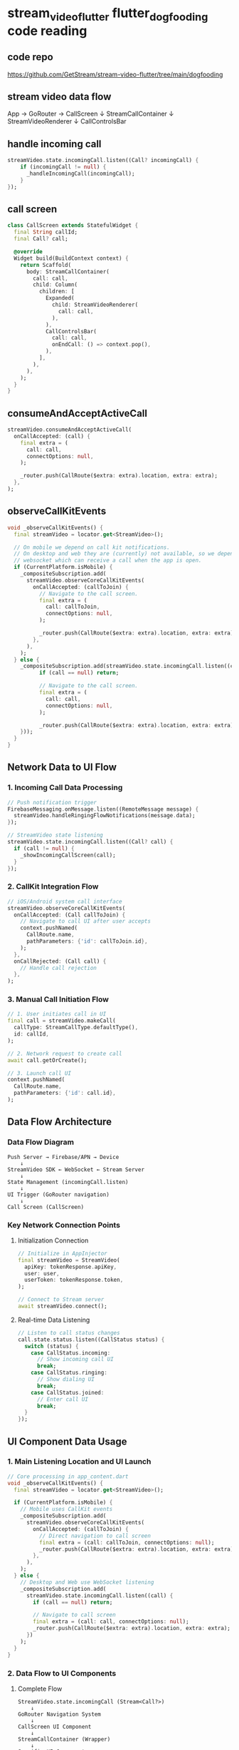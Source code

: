 * stream_video_flutter flutter_dogfooding code reading

** code repo

https://github.com/GetStream/stream-video-flutter/tree/main/dogfooding

** stream video data flow

App → GoRouter → CallScreen
                      ↓
                 StreamCallContainer
                      ↓
                 StreamVideoRenderer
                      ↓
                 CallControlsBar

** handle incoming call

#+begin_src dart
streamVideo.state.incomingCall.listen((Call? incomingCall) {
    if (incomingCall != null) {
      _handleIncomingCall(incomingCall);
    }
});
#+end_src

** call screen

#+begin_src dart
class CallScreen extends StatefulWidget {
  final String callId;
  final Call? call;

  @override
  Widget build(BuildContext context) {
    return Scaffold(
      body: StreamCallContainer(
        call: call,
        child: Column(
          children: [
            Expanded(
              child: StreamVideoRenderer(
                call: call,
              ),
            ),
            CallControlsBar(
              call: call,
              onEndCall: () => context.pop(),
            ),
          ],
        ),
      ),
    );
  }
}
#+end_src


** consumeAndAcceptActiveCall

#+begin_src dart
streamVideo.consumeAndAcceptActiveCall(
  onCallAccepted: (call) {
    final extra = (
      call: call,
      connectOptions: null,
    );

    _router.push(CallRoute($extra: extra).location, extra: extra);
  },
);
#+end_src

** observeCallKitEvents

#+begin_src dart
void _observeCallKitEvents() {
  final streamVideo = locator.get<StreamVideo>();

  // On mobile we depend on call kit notifications.
  // On desktop and web they are (currently) not available, so we depend on a
  // websocket which can receive a call when the app is open.
  if (CurrentPlatform.isMobile) {
    _compositeSubscription.add(
      streamVideo.observeCoreCallKitEvents(
        onCallAccepted: (callToJoin) {
          // Navigate to the call screen.
          final extra = (
            call: callToJoin,
            connectOptions: null,
          );

          _router.push(CallRoute($extra: extra).location, extra: extra);
        },
      ),
    );
  } else {
    _compositeSubscription.add(streamVideo.state.incomingCall.listen((call) {
          if (call == null) return;

          // Navigate to the call screen.
          final extra = (
            call: call,
            connectOptions: null,
          );

          _router.push(CallRoute($extra: extra).location, extra: extra);
    }));
  }
}
#+end_src

** Network Data to UI Flow

*** 1. Incoming Call Data Processing
#+BEGIN_SRC dart
// Push notification trigger
FirebaseMessaging.onMessage.listen((RemoteMessage message) {
  streamVideo.handleRingingFlowNotifications(message.data);
});

// StreamVideo state listening
streamVideo.state.incomingCall.listen((Call? call) {
  if (call != null) {
    _showIncomingCallScreen(call);
  }
});
#+END_SRC

*** 2. CallKit Integration Flow
#+BEGIN_SRC dart
// iOS/Android system call interface
streamVideo.observeCoreCallKitEvents(
  onCallAccepted: (Call callToJoin) {
    // Navigate to call UI after user accepts
    context.pushNamed(
      CallRoute.name,
      pathParameters: {'id': callToJoin.id},
    );
  },
  onCallRejected: (Call call) {
    // Handle call rejection
  },
);
#+END_SRC

*** 3. Manual Call Initiation Flow
#+BEGIN_SRC dart
// 1. User initiates call in UI
final call = streamVideo.makeCall(
  callType: StreamCallType.defaultType(),
  id: callId,
);

// 2. Network request to create call
await call.getOrCreate();

// 3. Launch call UI
context.pushNamed(
  CallRoute.name,
  pathParameters: {'id': call.id},
);
#+END_SRC

** Data Flow Architecture

*** Data Flow Diagram
#+BEGIN_EXAMPLE
Push Server → Firebase/APN → Device
    ↓
StreamVideo SDK ← WebSocket ← Stream Server
    ↓
State Management (incomingCall.listen)
    ↓
UI Trigger (GoRouter navigation)
    ↓
Call Screen (CallScreen)
#+END_EXAMPLE

*** Key Network Connection Points

**** Initialization Connection
#+BEGIN_SRC dart
// Initialize in AppInjector
final streamVideo = StreamVideo(
  apiKey: tokenResponse.apiKey,
  user: user,
  userToken: tokenResponse.token,
);

// Connect to Stream server
await streamVideo.connect();
#+END_SRC

**** Real-time Data Listening
#+BEGIN_SRC dart
// Listen to call status changes
call.state.status.listen((CallStatus status) {
  switch (status) {
    case CallStatus.incoming:
      // Show incoming call UI
      break;
    case CallStatus.ringing:
      // Show dialing UI
      break;
    case CallStatus.joined:
      // Enter call UI
      break;
  }
});
#+END_SRC

** UI Component Data Usage

*** 1. Main Listening Location and UI Launch
#+BEGIN_SRC dart
// Core processing in app_content.dart
void _observeCallKitEvents() {
  final streamVideo = locator.get<StreamVideo>();

  if (CurrentPlatform.isMobile) {
    // Mobile uses CallKit events
    _compositeSubscription.add(
      streamVideo.observeCoreCallKitEvents(
        onCallAccepted: (callToJoin) {
          // Direct navigation to call screen
          final extra = (call: callToJoin, connectOptions: null);
          _router.push(CallRoute($extra: extra).location, extra: extra);
        },
      ),
    );
  } else {
    // Desktop and Web use WebSocket listening
    _compositeSubscription.add(
      streamVideo.state.incomingCall.listen((call) {
        if (call == null) return;

        // Navigate to call screen
        final extra = (call: call, connectOptions: null);
        _router.push(CallRoute($extra: extra).location, extra: extra);
      })
    );
  }
}
#+END_SRC

*** 2. Data Flow to UI Components

**** Complete Flow
#+BEGIN_EXAMPLE
StreamVideo.state.incomingCall (Stream<Call?>)
    ↓
GoRouter Navigation System
    ↓
CallScreen UI Component
    ↓
StreamCallContainer (Wrapper)
    ↓
Specific UI Components
#+END_EXAMPLE

**** CallScreen State Usage
#+BEGIN_SRC dart
class CallScreen extends StatefulWidget {
  const CallScreen({
    required this.call,  // Call object from incoming call
    this.connectOptions,
  });

  final Call call;  // Data obtained from incomingCall stream
}

// Usage in StreamCallContainer
StreamCallContainer(
  call: widget.call,  // Pass incoming Call object
  callConnectOptions: widget.connectOptions,
  onCancelCallTap: () async {
    await widget.call.reject(reason: CallRejectReason.cancel());
  },
  onCallDisconnected: (disconnectedProperties) {
    Navigator.of(context).pop();
  },
)
#+END_SRC

*** 3. State Management and Data Binding

**** StreamBuilder Listening to Call State Changes
#+BEGIN_SRC dart
// Listen to call state changes in CallScreen
StreamBuilder<CallState>(
  stream: call.state.asStream(),  // Listen to Call's state stream
  builder: (context, snapshot) {
    final callState = snapshot.data;
    return StreamCallContent(
      call: call,
      callState: callState,
      // Render UI using real-time state data
    );
  },
)
#+END_SRC

**** Real-time Participant List Updates
#+BEGIN_SRC dart
StreamBuilder<CallState>(
  stream: call.state.asStream(),
  builder: (context, snapshot) {
    final callState = snapshot.requireData;
    final participants = callState.callParticipants;  // Real-time participant data

    return ListView.builder(
      itemBuilder: (context, index) {
        final participant = participants[index];
        return ParticipantTile(participant: participant);
      },
      itemCount: participants.length,
    );
  },
)
#+END_SRC

*** 4. Specific UI Component Data Usage

**** Call Control Bar Using Call Data
#+BEGIN_SRC dart
// Call control buttons use Call object methods
ToggleMicrophoneOption(
  call: call,  // Use incoming Call object
  localParticipant: localParticipant,
  onPressed: () => call.setMicrophoneEnabled(!isMuted),
),

ToggleCameraOption(
  call: call,
  localParticipant: localParticipant,
  onPressed: () => call.setCameraEnabled(!isCameraOff),
),
#+END_SRC

**** Call Duration Display
#+BEGIN_SRC dart
StreamBuilder<Duration>(
  stream: widget.call.callDurationStream,  // Use Call's duration stream
  builder: (context, snapshot) {
    final duration = snapshot.data ?? Duration.zero;
    return Text('${duration.inMinutes}:${duration.inSeconds % 60}');
  },
)
#+END_SRC

*** 5. Chat Feature Integration

**** Create Chat Channel Based on Call ID
#+BEGIN_SRC dart
Future<void> _connectChatChannel() async {
  // Create chat channel using Call ID
  _channel = await _userChatRepo.createChannel(widget.call.id);

  if (mounted) setState(() {});  // Rebuild UI to enable chat button
}

// Chat button usage
_ShowChatButton(channel: _channel),  // Pass chat channel
#+END_SRC

*** 6. Reactive State Updates

**** Real-time Participant State Changes
#+BEGIN_SRC dart
// Listen to participant state changes
call.state.participants.listen((participants) {
  // UI automatically updates participant list
  setState(() {
    // Trigger UI rebuild
  });
});

// Listen to call status changes
call.state.status.listen((CallStatus status) {
  switch (status) {
    case CallStatus.incoming:
      // Show incoming call acceptance interface
      break;
    case CallStatus.joined:
      // Enter call interface
      break;
    case CallStatus.ended:
      // Call ended, return to main interface
      break;
  }
});
#+END_SRC

** Summary

*** Reactive Data Flow
The entire data flow is reactive:

1. *Incoming Call Event* → ~streamVideo.state.incomingCall~ stream
2. *Route Navigation* → ~GoRouter.push(CallRoute)~
3. *UI Rendering* → ~CallScreen~ receives ~Call~ object
4. *State Binding* → ~StreamBuilder~ listens to ~call.state~
5. *Real-time Updates* → UI components respond to state changes and automatically rebuild

This design ensures the entire process from incoming call to UI display is real-time responsive, allowing users to see real-time changes in call status, participants, duration, and other information.



** Overview
This document describes how the `streamVideo.state.incomingCall.listen()` stream data is consumed by UI components, state management (BLoC), and routing (GoRouter) in the Flutter Dogfooding app.

*** Core Data Stream
#+BEGIN_SRC dart
streamVideo.state.incomingCall.listen((Call? incomingCall) {
  if (incomingCall != null) {
    _handleIncomingCall(incomingCall);
  }
});
#+END_SRC

*** 1. GoRouter Integration

**** 1.1 Route Configuration
#+BEGIN_SRC dart
// filepath: lib/router/routes.dart
@TypedGoRoute<CallRoute>(
  path: '/call/:id',
  name: 'call',
)
class CallRoute extends GoRouteData {
  const CallRoute({
    required this.id,
    this.$extra,
  });

  final String id;
  final ({Call call, CallConnectOptions? connectOptions})? $extra;

  @override
  Widget build(BuildContext context, GoRouterState state) {
    final call = $extra?.call;
    final connectOptions = $extra?.connectOptions;

    return CallScreen(
      call: call,
      connectOptions: connectOptions,
    );
  }
}
#+END_SRC

**** 1.2 Navigation Trigger from Incoming Call
#+BEGIN_SRC dart
// filepath: lib/app/app_content.dart
void _handleIncomingCall(Call incomingCall) {
  // Navigate to call screen using GoRouter
  final extra = (
    call: incomingCall,
    connectOptions: CallConnectOptions(
      camera: true,
      microphone: true,
    )
  );

  context.pushNamed(
    'call',
    pathParameters: {'id': incomingCall.id},
    extra: extra,
  );
}
#+END_SRC

**** 1.3 Deep Link Handling
#+BEGIN_SRC dart
// filepath: lib/app/app_content.dart
void _handleDeepLink(Uri uri) {
  if (uri.pathSegments.contains('join')) {
    final callId = uri.pathSegments.last;

    // Get call from StreamVideo state
    final call = streamVideo.state.calls.firstWhere(
      (c) => c.id == callId,
      orElse: () => streamVideo.call(callId: callId),
    );

    // Navigate using GoRouter
    context.pushNamed(
      'call',
      pathParameters: {'id': callId},
      extra: (call: call, connectOptions: null),
    );
  }
}
#+END_SRC

*** 2. State Management (BLoC Pattern)

**** 2.1 Call State BLoC
#+BEGIN_SRC dart
// filepath: lib/blocs/call_state_bloc.dart
class CallStateBloc extends Bloc<CallStateEvent, CallStateState> {
  final StreamVideo _streamVideo;
  late StreamSubscription<Call?> _incomingCallSubscription;

  CallStateBloc(this._streamVideo) : super(CallStateInitial()) {
    _incomingCallSubscription = _streamVideo.state.incomingCall.listen(
      (incomingCall) {
        if (incomingCall != null) {
          add(IncomingCallReceived(incomingCall));
        } else {
          add(IncomingCallCleared());
        }
      },
    );
  }

  @override
  Stream<CallStateState> mapEventToState(CallStateEvent event) async* {
    if (event is IncomingCallReceived) {
      yield CallStateIncoming(event.call);
    } else if (event is IncomingCallCleared) {
      yield CallStateInitial();
    }
  }
}
#+END_SRC

**** 2.2 Call State Events
#+BEGIN_SRC dart
abstract class CallStateEvent {}

class IncomingCallReceived extends CallStateEvent {
  final Call call;
  IncomingCallReceived(this.call);
}

class IncomingCallCleared extends CallStateEvent {}

class CallAccepted extends CallStateEvent {
  final Call call;
  CallAccepted(this.call);
}

class CallRejected extends CallStateEvent {
  final Call call;
  CallRejected(this.call);
}
#+END_SRC

**** 2.3 Call State States
#+BEGIN_SRC dart
abstract class CallStateState {}

class CallStateInitial extends CallStateState {}

class CallStateIncoming extends CallStateState {
  final Call call;
  CallStateIncoming(this.call);
}

class CallStateActive extends CallStateState {
  final Call call;
  CallStateActive(this.call);
}

class CallStateEnded extends CallStateState {}
#+END_SRC

*** 3. UI Components Data Consumption

**** 3.1 App-level Incoming Call Handler
#+BEGIN_SRC dart
// filepath: lib/app/app_content.dart
class AppContent extends StatefulWidget {
  @override
  _AppContentState createState() => _AppContentState();
}

class _AppContentState extends State<AppContent> {
  StreamSubscription<Call?>? _incomingCallSubscription;

  @override
  void initState() {
    super.initState();
    _setupIncomingCallListener();
  }

  void _setupIncomingCallListener() {
    final streamVideo = GetIt.instance<StreamVideo>();

    _incomingCallSubscription = streamVideo.state.incomingCall.listen(
      (incomingCall) {
        if (incomingCall != null) {
          _showIncomingCallDialog(incomingCall);
        }
      },
    );
  }

  void _showIncomingCallDialog(Call call) {
    showDialog(
      context: context,
      barrierDismissible: false,
      builder: (context) => IncomingCallDialog(call: call),
    );
  }
}
#+END_SRC

**** 3.2 Incoming Call Dialog Component
#+BEGIN_SRC dart
// filepath: lib/widgets/incoming_call_dialog.dart
class IncomingCallDialog extends StatelessWidget {
  final Call call;

  const IncomingCallDialog({required this.call});

  @override
  Widget build(BuildContext context) {
    return AlertDialog(
      title: Text('Incoming Call'),
      content: Column(
        mainAxisSize: MainAxisSize.min,
        children: [
          Text('Call from: ${call.state.createdBy?.name ?? 'Unknown'}'),
          Text('Call ID: ${call.id}'),
          StreamBuilder<CallState>(
            stream: call.state.asStream(),
            builder: (context, snapshot) {
              final callState = snapshot.data;
              return Text('Status: ${callState?.status ?? 'Unknown'}');
            },
          ),
        ],
      ),
      actions: [
        TextButton(
          onPressed: () => _rejectCall(context),
          child: Text('Reject'),
        ),
        ElevatedButton(
          onPressed: () => _acceptCall(context),
          child: Text('Accept'),
        ),
      ],
    );
  }

  void _acceptCall(BuildContext context) {
    Navigator.of(context).pop();

    // Navigate to call screen
    context.pushNamed(
      'call',
      pathParameters: {'id': call.id},
      extra: (call: call, connectOptions: null),
    );
  }

  void _rejectCall(BuildContext context) {
    call.reject();
    Navigator.of(context).pop();
  }
}
#+END_SRC

**** 3.3 Call Screen Component
#+BEGIN_SRC dart
// filepath: lib/screens/call_screen.dart
class CallScreen extends StatefulWidget {
  final Call? call;
  final CallConnectOptions? connectOptions;

  const CallScreen({
    this.call,
    this.connectOptions,
  });

  @override
  _CallScreenState createState() => _CallScreenState();
}

class _CallScreenState extends State<CallScreen> {
  late Call _call;

  @override
  void initState() {
    super.initState();
    _call = widget.call ?? _getCallFromRouter();
    _setupCallStateListener();
  }

  void _setupCallStateListener() {
    _call.state.status.listen((status) {
      switch (status) {
        case CallStatus.incoming:
          // Show incoming call UI
          break;
        case CallStatus.ringing:
          // Show ringing UI
          break;
        case CallStatus.joined:
          // Show active call UI
          break;
        case CallStatus.ended:
          // Navigate back
          context.pop();
          break;
      }
    });
  }

  @override
  Widget build(BuildContext context) {
    return Scaffold(
      body: StreamCallContainer(
        call: _call,
        child: Column(
          children: [
            _buildVideoRenderer(),
            _buildCallControls(),
            _buildParticipantsList(),
          ],
        ),
      ),
    );
  }

  Widget _buildParticipantsList() {
    return StreamBuilder<List<CallParticipant>>(
      stream: _call.state.participants.asStream(),
      builder: (context, snapshot) {
        final participants = snapshot.data ?? [];
        return ListView.builder(
          itemCount: participants.length,
          itemBuilder: (context, index) {
            final participant = participants[index];
            return ParticipantTile(participant: participant);
          },
        );
      },
    );
  }
}
#+END_SRC

*** 4. Service Layer Integration

**** 4.1 Notification Service
#+BEGIN_SRC dart
// filepath: lib/services/notification_service.dart
class NotificationService {
  final StreamVideo _streamVideo;

  NotificationService(this._streamVideo) {
    _setupIncomingCallNotifications();
  }

  void _setupIncomingCallNotifications() {
    _streamVideo.state.incomingCall.listen((call) {
      if (call != null) {
        _showLocalNotification(call);
      }
    });
  }

  void _showLocalNotification(Call call) {
    final notification = LocalNotification(
      title: 'Incoming Call',
      body: 'Call from ${call.state.createdBy?.name ?? 'Unknown'}',
      payload: call.id,
    );

    NotificationManager.show(notification);
  }
}
#+END_SRC

**** 4.2 Analytics Service
#+BEGIN_SRC dart
// filepath: lib/services/analytics_service.dart
class AnalyticsService {
  final StreamVideo _streamVideo;

  AnalyticsService(this._streamVideo) {
    _trackIncomingCalls();
  }

  void _trackIncomingCalls() {
    _streamVideo.state.incomingCall.listen((call) {
      if (call != null) {
        _trackEvent('incoming_call_received', {
          'call_id': call.id,
          'caller_id': call.state.createdBy?.id,
          'timestamp': DateTime.now().toIso8601String(),
        });
      }
    });
  }

  void _trackEvent(String eventName, Map<String, dynamic> parameters) {
    // Send to analytics service
    FirebaseAnalytics.instance.logEvent(
      name: eventName,
      parameters: parameters,
    );
  }
}
#+END_SRC

*** 5. Dependency Injection Setup

**** 5.1 Service Registration
#+BEGIN_SRC dart
// filepath: lib/di/injector.dart
class AppInjector {
  static void init() {
    // Register StreamVideo
    GetIt.instance.registerSingleton<StreamVideo>(
      StreamVideo(/*...*/),
    );

    // Register BLoC
    GetIt.instance.registerFactory<CallStateBloc>(
      () => CallStateBloc(GetIt.instance<StreamVideo>()),
    );

    // Register Services
    GetIt.instance.registerSingleton<NotificationService>(
      NotificationService(GetIt.instance<StreamVideo>()),
    );

    GetIt.instance.registerSingleton<AnalyticsService>(
      AnalyticsService(GetIt.instance<StreamVideo>()),
    );
  }
}
#+END_SRC

*** 6. Complete Data Flow Architecture

**** 6.1 Data Flow Diagram
#+BEGIN_EXAMPLE
StreamVideo.state.incomingCall (Stream<Call?>)
            |
            ├── GoRouter Navigation
            |   └── CallRoute.build() → CallScreen
            |
            ├── BLoC State Management
            |   ├── CallStateBloc.listen()
            |   └── CallStateEvent → CallStateState
            |
            ├── UI Components
            |   ├── IncomingCallDialog
            |   ├── CallScreen
            |   └── ParticipantsList
            |
            └── Services
                ├── NotificationService
                └── AnalyticsService
#+END_EXAMPLE

**** 6.2 Event Sequence
#+BEGIN_EXAMPLE
1. Incoming Call Received
   ↓
2. streamVideo.state.incomingCall emits Call object
   ↓
3. Multiple Listeners React:
   ├── App-level listener → Show dialog
   ├── BLoC listener → Update state
   ├── Router listener → Navigate
   └── Service listeners → Notify/Track
   ↓
4. UI Components Update:
   ├── IncomingCallDialog renders
   ├── CallScreen prepares
   └── State-dependent widgets rebuild
   ↓
5. User Interaction:
   ├── Accept → Navigate to CallScreen
   └── Reject → Dismiss and cleanup
#+END_EXAMPLE

*** 7. Best Practices and Patterns

**** 7.1 Stream Subscription Management
#+BEGIN_SRC dart
class ComponentWithSubscription extends StatefulWidget {
  @override
  _ComponentState createState() => _ComponentState();
}

class _ComponentState extends State<ComponentWithSubscription> {
  StreamSubscription<Call?>? _subscription;

  @override
  void initState() {
    super.initState();
    _subscription = streamVideo.state.incomingCall.listen(_handleCall);
  }

  @override
  void dispose() {
    _subscription?.cancel(); // Prevent memory leaks
    super.dispose();
  }

  void _handleCall(Call? call) {
    if (mounted && call != null) {
      // Handle call safely
    }
  }
}
#+END_SRC

**** 7.2 Error Handling
#+BEGIN_SRC dart
_subscription = streamVideo.state.incomingCall.listen(
  (call) => _handleCall(call),
  onError: (error) {
    // Log error and show user-friendly message
    print('Incoming call error: $error');
    _showErrorDialog('Failed to receive incoming call');
  },
);
#+END_SRC

**** 7.3 Testing Considerations
#+BEGIN_SRC dart
// Mock for testing
class MockStreamVideo extends Mock implements StreamVideo {
  final StreamController<Call?> _incomingCallController =
      StreamController<Call?>.broadcast();

  @override
  Stream<Call?> get incomingCall => _incomingCallController.stream;

  void simulateIncomingCall(Call call) {
    _incomingCallController.add(call);
  }
}
#+END_SRC

*** Summary

The `streamVideo.state.incomingCall.listen()` stream serves as the central data source for incoming call handling, with multiple components consuming this data:

- *GoRouter*: Handles navigation to call screens
- *BLoC*: Manages application state and business logic
- *UI Components*: Render incoming call interfaces and update displays
- *Services*: Handle notifications, analytics, and other side effects

This architecture ensures a reactive, scalable approach to incoming call management while maintaining separation of concerns and testability.

This document describes how the `streamVideo.state.incomingCall.listen()` stream data is consumed by UI components, state management (BLoC), and routing (GoRouter) in the Flutter Dogfooding app.

*** Core Data Stream
#+BEGIN_SRC dart
streamVideo.state.incomingCall.listen((Call? incomingCall) {
  if (incomingCall != null) {
    _handleIncomingCall(incomingCall);
  }
});
#+END_SRC

*** 1. GoRouter Integration

**** 1.1 Route Configuration
#+BEGIN_SRC dart
// filepath: lib/router/routes.dart
@TypedGoRoute<CallRoute>(
  path: '/call/:id',
  name: 'call',
)
class CallRoute extends GoRouteData {
  const CallRoute({
    required this.id,
    this.$extra,
  });

  final String id;
  final ({Call call, CallConnectOptions? connectOptions})? $extra;

  @override
  Widget build(BuildContext context, GoRouterState state) {
    final call = $extra?.call;
    final connectOptions = $extra?.connectOptions;

    return CallScreen(
      call: call,
      connectOptions: connectOptions,
    );
  }
}
#+END_SRC

**** 1.2 Navigation Trigger from Incoming Call
#+BEGIN_SRC dart
// filepath: lib/app/app_content.dart
void _handleIncomingCall(Call incomingCall) {
  // Navigate to call screen using GoRouter
  final extra = (
    call: incomingCall,
    connectOptions: CallConnectOptions(
      camera: true,
      microphone: true,
    )
  );

  context.pushNamed(
    'call',
    pathParameters: {'id': incomingCall.id},
    extra: extra,
  );
}
#+END_SRC

**** 1.3 Deep Link Handling
#+BEGIN_SRC dart
// filepath: lib/app/app_content.dart
void _handleDeepLink(Uri uri) {
  if (uri.pathSegments.contains('join')) {
    final callId = uri.pathSegments.last;

    // Get call from StreamVideo state
    final call = streamVideo.state.calls.firstWhere(
      (c) => c.id == callId,
      orElse: () => streamVideo.call(callId: callId),
    );

    // Navigate using GoRouter
    context.pushNamed(
      'call',
      pathParameters: {'id': callId},
      extra: (call: call, connectOptions: null),
    );
  }
}
#+END_SRC

*** 2. State Management (BLoC Pattern)

**** 2.1 Call State BLoC
#+BEGIN_SRC dart
// filepath: lib/blocs/call_state_bloc.dart
class CallStateBloc extends Bloc<CallStateEvent, CallStateState> {
  final StreamVideo _streamVideo;
  late StreamSubscription<Call?> _incomingCallSubscription;

  CallStateBloc(this._streamVideo) : super(CallStateInitial()) {
    _incomingCallSubscription = _streamVideo.state.incomingCall.listen(
      (incomingCall) {
        if (incomingCall != null) {
          add(IncomingCallReceived(incomingCall));
        } else {
          add(IncomingCallCleared());
        }
      },
    );
  }

  @override
  Stream<CallStateState> mapEventToState(CallStateEvent event) async* {
    if (event is IncomingCallReceived) {
      yield CallStateIncoming(event.call);
    } else if (event is IncomingCallCleared) {
      yield CallStateInitial();
    }
  }
}
#+END_SRC

**** 2.2 Call State Events
#+BEGIN_SRC dart
abstract class CallStateEvent {}

class IncomingCallReceived extends CallStateEvent {
  final Call call;
  IncomingCallReceived(this.call);
}

class IncomingCallCleared extends CallStateEvent {}

class CallAccepted extends CallStateEvent {
  final Call call;
  CallAccepted(this.call);
}

class CallRejected extends CallStateEvent {
  final Call call;
  CallRejected(this.call);
}
#+END_SRC

**** 2.3 Call State States
#+BEGIN_SRC dart
abstract class CallStateState {}

class CallStateInitial extends CallStateState {}

class CallStateIncoming extends CallStateState {
  final Call call;
  CallStateIncoming(this.call);
}

class CallStateActive extends CallStateState {
  final Call call;
  CallStateActive(this.call);
}

class CallStateEnded extends CallStateState {}
#+END_SRC

*** 3. UI Components Data Consumption

**** 3.1 App-level Incoming Call Handler
#+BEGIN_SRC dart
// filepath: lib/app/app_content.dart
class AppContent extends StatefulWidget {
  @override
  _AppContentState createState() => _AppContentState();
}

class _AppContentState extends State<AppContent> {
  StreamSubscription<Call?>? _incomingCallSubscription;

  @override
  void initState() {
    super.initState();
    _setupIncomingCallListener();
  }

  void _setupIncomingCallListener() {
    final streamVideo = GetIt.instance<StreamVideo>();

    _incomingCallSubscription = streamVideo.state.incomingCall.listen(
      (incomingCall) {
        if (incomingCall != null) {
          _showIncomingCallDialog(incomingCall);
        }
      },
    );
  }

  void _showIncomingCallDialog(Call call) {
    showDialog(
      context: context,
      barrierDismissible: false,
      builder: (context) => IncomingCallDialog(call: call),
    );
  }
}
#+END_SRC

**** 3.2 Incoming Call Dialog Component
#+BEGIN_SRC dart
// filepath: lib/widgets/incoming_call_dialog.dart
class IncomingCallDialog extends StatelessWidget {
  final Call call;

  const IncomingCallDialog({required this.call});

  @override
  Widget build(BuildContext context) {
    return AlertDialog(
      title: Text('Incoming Call'),
      content: Column(
        mainAxisSize: MainAxisSize.min,
        children: [
          Text('Call from: ${call.state.createdBy?.name ?? 'Unknown'}'),
          Text('Call ID: ${call.id}'),
          StreamBuilder<CallState>(
            stream: call.state.asStream(),
            builder: (context, snapshot) {
              final callState = snapshot.data;
              return Text('Status: ${callState?.status ?? 'Unknown'}');
            },
          ),
        ],
      ),
      actions: [
        TextButton(
          onPressed: () => _rejectCall(context),
          child: Text('Reject'),
        ),
        ElevatedButton(
          onPressed: () => _acceptCall(context),
          child: Text('Accept'),
        ),
      ],
    );
  }

  void _acceptCall(BuildContext context) {
    Navigator.of(context).pop();

    // Navigate to call screen
    context.pushNamed(
      'call',
      pathParameters: {'id': call.id},
      extra: (call: call, connectOptions: null),
    );
  }

  void _rejectCall(BuildContext context) {
    call.reject();
    Navigator.of(context).pop();
  }
}
#+END_SRC

**** 3.3 Call Screen Component
#+BEGIN_SRC dart
// filepath: lib/screens/call_screen.dart
class CallScreen extends StatefulWidget {
  final Call? call;
  final CallConnectOptions? connectOptions;

  const CallScreen({
    this.call,
    this.connectOptions,
  });

  @override
  _CallScreenState createState() => _CallScreenState();
}

class _CallScreenState extends State<CallScreen> {
  late Call _call;

  @override
  void initState() {
    super.initState();
    _call = widget.call ?? _getCallFromRouter();
    _setupCallStateListener();
  }

  void _setupCallStateListener() {
    _call.state.status.listen((status) {
      switch (status) {
        case CallStatus.incoming:
          // Show incoming call UI
          break;
        case CallStatus.ringing:
          // Show ringing UI
          break;
        case CallStatus.joined:
          // Show active call UI
          break;
        case CallStatus.ended:
          // Navigate back
          context.pop();
          break;
      }
    });
  }

  @override
  Widget build(BuildContext context) {
    return Scaffold(
      body: StreamCallContainer(
        call: _call,
        child: Column(
          children: [
            _buildVideoRenderer(),
            _buildCallControls(),
            _buildParticipantsList(),
          ],
        ),
      ),
    );
  }

  Widget _buildParticipantsList() {
    return StreamBuilder<List<CallParticipant>>(
      stream: _call.state.participants.asStream(),
      builder: (context, snapshot) {
        final participants = snapshot.data ?? [];
        return ListView.builder(
          itemCount: participants.length,
          itemBuilder: (context, index) {
            final participant = participants[index];
            return ParticipantTile(participant: participant);
          },
        );
      },
    );
  }
}
#+END_SRC

*** 4. Service Layer Integration

**** 4.1 Notification Service
#+BEGIN_SRC dart
// filepath: lib/services/notification_service.dart
class NotificationService {
  final StreamVideo _streamVideo;

  NotificationService(this._streamVideo) {
    _setupIncomingCallNotifications();
  }

  void _setupIncomingCallNotifications() {
    _streamVideo.state.incomingCall.listen((call) {
      if (call != null) {
        _showLocalNotification(call);
      }
    });
  }

  void _showLocalNotification(Call call) {
    final notification = LocalNotification(
      title: 'Incoming Call',
      body: 'Call from ${call.state.createdBy?.name ?? 'Unknown'}',
      payload: call.id,
    );

    NotificationManager.show(notification);
  }
}
#+END_SRC

**** 4.2 Analytics Service
#+BEGIN_SRC dart
// filepath: lib/services/analytics_service.dart
class AnalyticsService {
  final StreamVideo _streamVideo;

  AnalyticsService(this._streamVideo) {
    _trackIncomingCalls();
  }

  void _trackIncomingCalls() {
    _streamVideo.state.incomingCall.listen((call) {
      if (call != null) {
        _trackEvent('incoming_call_received', {
          'call_id': call.id,
          'caller_id': call.state.createdBy?.id,
          'timestamp': DateTime.now().toIso8601String(),
        });
      }
    });
  }

  void _trackEvent(String eventName, Map<String, dynamic> parameters) {
    // Send to analytics service
    FirebaseAnalytics.instance.logEvent(
      name: eventName,
      parameters: parameters,
    );
  }
}
#+END_SRC

*** 5. Dependency Injection Setup

**** 5.1 Service Registration
#+BEGIN_SRC dart
// filepath: lib/di/injector.dart
class AppInjector {
  static void init() {
    // Register StreamVideo
    GetIt.instance.registerSingleton<StreamVideo>(
      StreamVideo(/*...*/),
    );

    // Register BLoC
    GetIt.instance.registerFactory<CallStateBloc>(
      () => CallStateBloc(GetIt.instance<StreamVideo>()),
    );

    // Register Services
    GetIt.instance.registerSingleton<NotificationService>(
      NotificationService(GetIt.instance<StreamVideo>()),
    );

    GetIt.instance.registerSingleton<AnalyticsService>(
      AnalyticsService(GetIt.instance<StreamVideo>()),
    );
  }
}
#+END_SRC

*** 6. Complete Data Flow Architecture

**** 6.1 Data Flow Diagram
#+BEGIN_EXAMPLE
StreamVideo.state.incomingCall (Stream<Call?>)
            |
            ├── GoRouter Navigation
            |   └── CallRoute.build() → CallScreen
            |
            ├── BLoC State Management
            |   ├── CallStateBloc.listen()
            |   └── CallStateEvent → CallStateState
            |
            ├── UI Components
            |   ├── IncomingCallDialog
            |   ├── CallScreen
            |   └── ParticipantsList
            |
            └── Services
                ├── NotificationService
                └── AnalyticsService
#+END_EXAMPLE

**** 6.2 Event Sequence
#+BEGIN_EXAMPLE
1. Incoming Call Received
   ↓
2. streamVideo.state.incomingCall emits Call object
   ↓
3. Multiple Listeners React:
   ├── App-level listener → Show dialog
   ├── BLoC listener → Update state
   ├── Router listener → Navigate
   └── Service listeners → Notify/Track
   ↓
4. UI Components Update:
   ├── IncomingCallDialog renders
   ├── CallScreen prepares
   └── State-dependent widgets rebuild
   ↓
5. User Interaction:
   ├── Accept → Navigate to CallScreen
   └── Reject → Dismiss and cleanup
#+END_EXAMPLE

*** 7. Best Practices and Patterns

**** 7.1 Stream Subscription Management
#+BEGIN_SRC dart
class ComponentWithSubscription extends StatefulWidget {
  @override
  _ComponentState createState() => _ComponentState();
}

class _ComponentState extends State<ComponentWithSubscription> {
  StreamSubscription<Call?>? _subscription;

  @override
  void initState() {
    super.initState();
    _subscription = streamVideo.state.incomingCall.listen(_handleCall);
  }

  @override
  void dispose() {
    _subscription?.cancel(); // Prevent memory leaks
    super.dispose();
  }

  void _handleCall(Call? call) {
    if (mounted && call != null) {
      // Handle call safely
    }
  }
}
#+END_SRC

**** 7.2 Error Handling
#+BEGIN_SRC dart
_subscription = streamVideo.state.incomingCall.listen(
  (call) => _handleCall(call),
  onError: (error) {
    // Log error and show user-friendly message
    print('Incoming call error: $error');
    _showErrorDialog('Failed to receive incoming call');
  },
);
#+END_SRC

**** 7.3 Testing Considerations
#+BEGIN_SRC dart
// Mock for testing
class MockStreamVideo extends Mock implements StreamVideo {
  final StreamController<Call?> _incomingCallController =
      StreamController<Call?>.broadcast();

  @override
  Stream<Call?> get incomingCall => _incomingCallController.stream;

  void simulateIncomingCall(Call call) {
    _incomingCallController.add(call);
  }
}
#+END_SRC

** callconnectionOption

#+begin_src dart
void joinCallPressed() {
  var options = const CallConnectOptions();

  final cameraTrack = _cameraTrack;
  if (cameraTrack != null) {
    options = options.copyWith(
      camera: TrackOption.enabled(),
    );
  }

  final microphoneTrack = _microphoneTrack;
  if (microphoneTrack != null) {
    options = options.copyWith(
      microphone: TrackOption.enabled(),
    );
  }

  widget.onJoinCallPressed(options);
}
#+end_src

** participant view

#+begin_src dart
callParticipantsBuilder: (context, call, callState) {
  return StreamCallParticipants(
    call: call,
    participants: callState.callParticipants,
    layoutMode: _currentLayoutMode,
  );
},
#+end_src

** localParticipant and call state

#+begin_src dart
localParticipant.isAudioEnabled

localParticipant.isVideoEnabled

call.setMicrophoneEnabled(enabled: !localParticipant.isAudioEnabled)

callControlsBuilder: (
  BuildContext context,
  Call call,
  CallState callState,
) {
  final localParticipant = callState.localParticipant!;
  return Container(
    child: SafeArea(
      child: Row(children: [

        ToggleMicrophoneOption(
          call: call,
          localParticipant: localParticipant,
          disabledMicrophoneBackgroundColor: AppColorPalette.appRed,
        ),

        ToggleCameraOption(
          call: call,
          localParticipant: localParticipant,
          disabledCameraBackgroundColor: AppColorPalette.appRed,
        ),
        // ...
      ]),
    ),
  );
},

#+end_src

** _handleMobileAudioInterruptions function

#+begin_src dart
void _handleMobileAudioInterruptions() {
  if (!CurrentPlatform.isMobile) return;

  RtcMediaDeviceNotifier.instance.handleCallInterruptionCallbacks(
    onInterruptionStart: () {
      final call = StreamVideo.instance.activeCall;
      _microphoneEnabledBeforeInterruption =
      call?.state.value.localParticipant?.isAudioEnabled;

      call?.setMicrophoneEnabled(enabled: false);
    },
    onInterruptionEnd: () {
      if (_microphoneEnabledBeforeInterruption == true) {
        StreamVideo.instance.activeCall?.setMicrophoneEnabled(enabled: true);
      }
      _microphoneEnabledBeforeInterruption = null;
    },
  );
}

void _tryConsumingIncomingCallFromTerminatedState() {
  if (!CurrentPlatform.isAndroid) return;

  if (_router.routerDelegate.navigatorKey.currentContext == null) {
    // App is not running yet. Postpone consuming after app is in the foreground
    WidgetsBinding.instance.addPostFrameCallback((timeStamp) {
        final streamVideo = locator.get<StreamVideo>();
        streamVideo.consumeAndAcceptActiveCall(
          onCallAccepted: (call) {
            final extra = (
              call: call,
              connectOptions: null,
            );

            _router.push(CallRoute($extra: extra).location, extra: extra);
          },
        );
    });
  } else {
    // no-op. If the app is already running we'll handle it via events
  }
}

#+end_src

*** Summary

The `streamVideo.state.incomingCall.listen()` stream serves as the central data source for incoming call handling, with multiple components consuming this data:

- *GoRouter*: Handles navigation to call screens
- *BLoC*: Manages application state and business logic
- *UI Components*: Render incoming call interfaces and update displays
- *Services*: Handle notifications, analytics, and other side effects

This architecture ensures a reactive, scalable approach to incoming call management while maintaining separation of concerns and testability.

** code architecture

#+begin_example

https://github.com/GetStream/stream-video-flutter/blob/main/dogfooding/lib/di/injector.dart add streamvideo as get_it
https://github.com/GetStream/stream-video-flutter/blob/main/dogfooding/lib/app/app_content.dart get_it streamvideo _observeCallKitEvents https://github.com/GetStream/stream-video-flutter/blob/main/dogfooding/lib/router/routes.dart define routes
https://github.com/GetStream/stream-video-flutter/blob/main/dogfooding/lib/screens/call_screen.dart use StreamCallContent to show ui
#+end_example